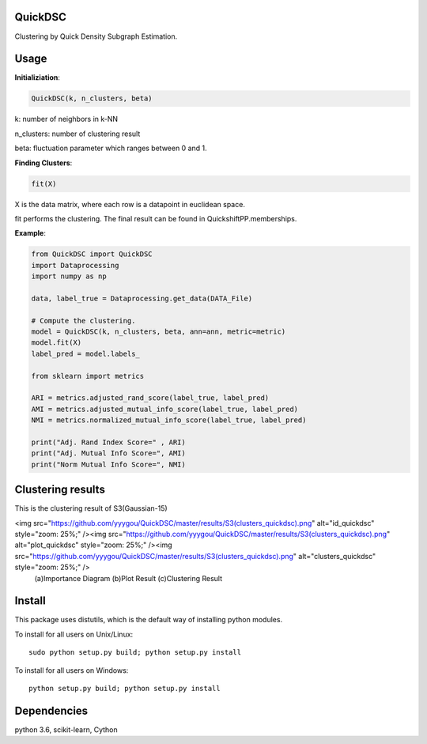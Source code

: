 QuickDSC
======

Clustering by Quick Density Subgraph Estimation.


Usage
======

**Initializiation**:

.. code-block:: python

  QuickDSC(k, n_clusters, beta) 

k: number of neighbors in k-NN

n_clusters: number of clustering result

beta: fluctuation parameter which ranges between 0 and 1.

**Finding Clusters**:

.. code-block:: python

  fit(X)

X is the data matrix, where each row is a datapoint in euclidean space.

fit performs the clustering. The final result can be found in QuickshiftPP.memberships.

**Example**:

.. code-block:: python

  from QuickDSC import QuickDSC
  import Dataprocessing
  import numpy as np

  data, label_true = Dataprocessing.get_data(DATA_File)

  # Compute the clustering.
  model = QuickDSC(k, n_clusters, beta, ann=ann, metric=metric)
  model.fit(X)
  label_pred = model.labels_

  from sklearn import metrics

  ARI = metrics.adjusted_rand_score(label_true, label_pred)
  AMI = metrics.adjusted_mutual_info_score(label_true, label_pred)
  NMI = metrics.normalized_mutual_info_score(label_true, label_pred)

  print("Adj. Rand Index Score=" , ARI)
  print("Adj. Mutual Info Score=", AMI)
  print("Norm Mutual Info Score=", NMI)

Clustering results
=======
This is the clustering result of S3(Gaussian-15)



<img src="https://github.com/yyygou/QuickDSC/master/results/S3(clusters_quickdsc).png" alt="id_quickdsc" style="zoom: 25%;" /><img src="https://github.com/yyygou/QuickDSC/master/results/S3(clusters_quickdsc).png" alt="plot_quickdsc" style="zoom: 25%;" /><img src="https://github.com/yyygou/QuickDSC/master/results/S3(clusters_quickdsc).png" alt="clusters_quickdsc" style="zoom: 25%;" />
            (a)Importance Diagram                              (b)Plot Result                                         (c)Clustering Result



Install
=======

This package uses distutils, which is the default way of installing
python modules.

To install for all users on Unix/Linux::

  sudo python setup.py build; python setup.py install

To install for all users on Windows::

  python setup.py build; python setup.py install



Dependencies
=======

python 3.6, scikit-learn, Cython
